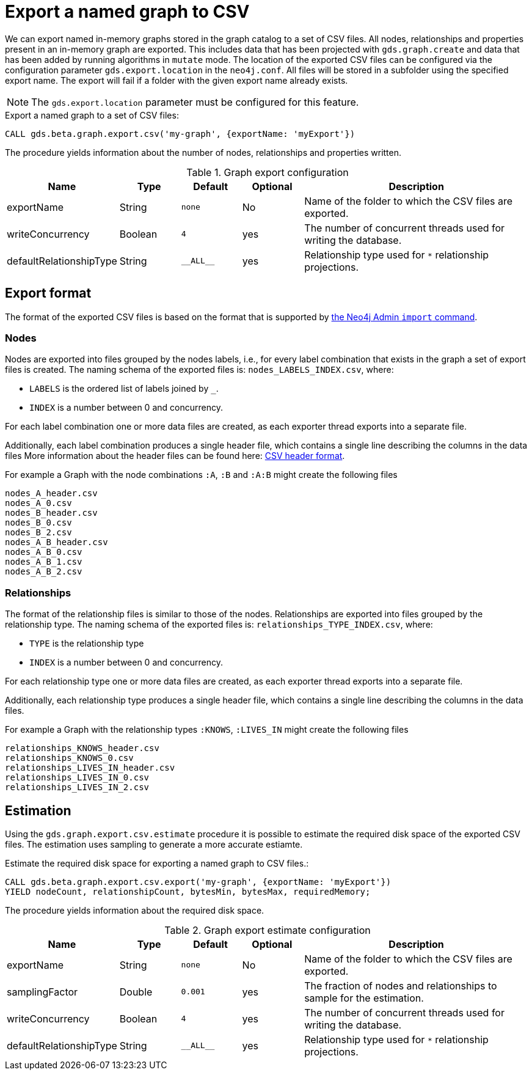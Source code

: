 [[catalog-graph-export-csv]]
[.beta]

= Export a named graph to CSV

We can export named in-memory graphs stored in the graph catalog to a set of CSV files.
All nodes, relationships and properties present in an in-memory graph are exported.
This includes data that has been projected with `gds.graph.create` and data that has been added by running algorithms in `mutate` mode.
The location of the exported CSV files can be configured via the configuration parameter `gds.export.location` in the `neo4j.conf`.
All files will be stored in a subfolder using the specified export name.
The export will fail if a folder with the given export name already exists.

[NOTE]
====
The `gds.export.location` parameter must be configured for this feature.
====

.Export a named graph to a set of CSV files:
[source, cypher, role=noplay]
----
CALL gds.beta.graph.export.csv('my-graph', {exportName: 'myExport'})
----

The procedure yields information about the number of nodes, relationships and properties written.

.Graph export configuration
[opts="header",cols="1,1,1m,1,4"]
|===
| Name                    | Type    | Default    | Optional  | Description
| exportName              | String  | none       | No        | Name of the folder to which the CSV files are exported.
| writeConcurrency        | Boolean | 4          | yes       | The number of concurrent threads used for writing the database.
| defaultRelationshipType | String  | +__ALL__+  | yes       | Relationship type used for `*` relationship projections.
|===


== Export format

The format of the exported CSV files is based on the format that is supported by https://neo4j.com/docs/operations-manual/current/tools/neo4j-admin/neo4j-admin-import/[the Neo4j Admin `import` command].


=== Nodes

Nodes are exported into files grouped by the nodes labels, i.e., for every label combination that exists in the graph a set of export files is created.
The naming schema of the exported files is: `nodes_LABELS_INDEX.csv`, where:

- `LABELS` is the ordered list of labels joined by `_`.
- `INDEX` is a number between 0 and concurrency.

For each label combination one or more data files are created, as each exporter thread exports into a separate file.

Additionally, each label combination produces a single header file, which contains a single line describing the columns in the data files
More information about the header files can be found here: https://neo4j.com/docs/operations-manual/current/tools/neo4j-admin/neo4j-admin-import/#import-tool-header-format[CSV header format].

For example a Graph with the node combinations `:A`, `:B` and `:A:B` might create the following files

----
nodes_A_header.csv
nodes_A_0.csv
nodes_B_header.csv
nodes_B_0.csv
nodes_B_2.csv
nodes_A_B_header.csv
nodes_A_B_0.csv
nodes_A_B_1.csv
nodes_A_B_2.csv
----


=== Relationships

The format of the relationship files is similar to those of the nodes.
Relationships are exported into files grouped by the relationship type.
The naming schema of the exported files is: `relationships_TYPE_INDEX.csv`, where:

- `TYPE` is the relationship type
- `INDEX` is a number between 0 and concurrency.

For each relationship type one or more data files are created, as each exporter thread exports into a separate file.

Additionally, each relationship type produces a single header file, which contains a single line describing the columns in the data files.

For example a Graph with the relationship types `:KNOWS`, `:LIVES_IN` might create the following files

----
relationships_KNOWS_header.csv
relationships_KNOWS_0.csv
relationships_LIVES_IN_header.csv
relationships_LIVES_IN_0.csv
relationships_LIVES_IN_2.csv
----

== Estimation

Using the `gds.graph.export.csv.estimate` procedure it is possible to estimate the required disk space of the exported CSV files.
The estimation uses sampling to generate a more accurate estiamte.

.Estimate the required disk space for exporting a named graph to CSV files.:
[source, cypher, role=noplay]
----
CALL gds.beta.graph.export.csv.export('my-graph', {exportName: 'myExport'})
YIELD nodeCount, relationshipCount, bytesMin, bytesMax, requiredMemory;
----

The procedure yields information about the required disk space.

.Graph export estimate configuration
[opts="header",cols="1,1,1m,1,4"]
|===
| Name                    | Type    | Default    | Optional  | Description
| exportName              | String  | none       | No        | Name of the folder to which the CSV files are exported.
| samplingFactor          | Double  | 0.001      | yes       | The fraction of nodes and relationships to sample for the estimation.
| writeConcurrency        | Boolean | 4          | yes       | The number of concurrent threads used for writing the database.
| defaultRelationshipType | String  | +__ALL__+  | yes       | Relationship type used for `*` relationship projections.
|===
